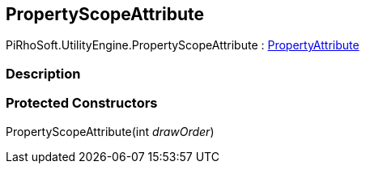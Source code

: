 [#engine/property-scope-attribute]

## PropertyScopeAttribute

PiRhoSoft.UtilityEngine.PropertyScopeAttribute : https://docs.unity3d.com/ScriptReference/PropertyAttribute.html[PropertyAttribute^]

### Description

### Protected Constructors

PropertyScopeAttribute(int _drawOrder_)::